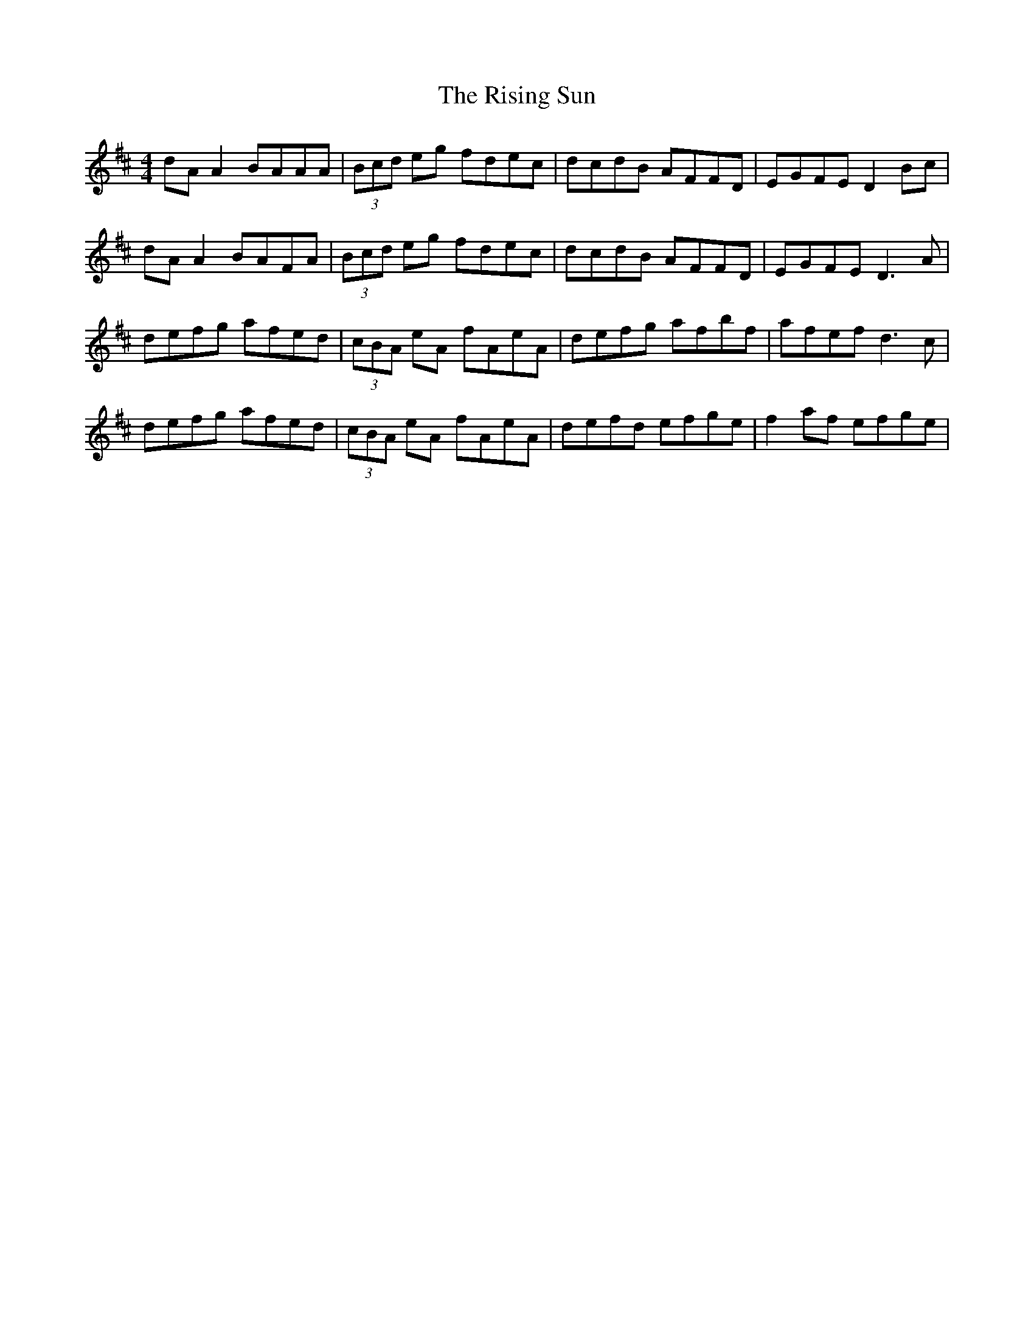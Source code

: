 X: 34580
T: Rising Sun, The
R: reel
M: 4/4
K: Dmajor
dA A2 BAAA|(3Bcd eg fdec|dcdB AFFD|EGFE D2 Bc|
dA A2 BAFA|(3Bcd eg fdec|dcdB AFFD|EGFE D3 A|
defg afed|(3cBA eA fAeA|defg afbf|afef d3 c|
defg afed|(3cBA eA fAeA|defd efge|f2 af efge|

